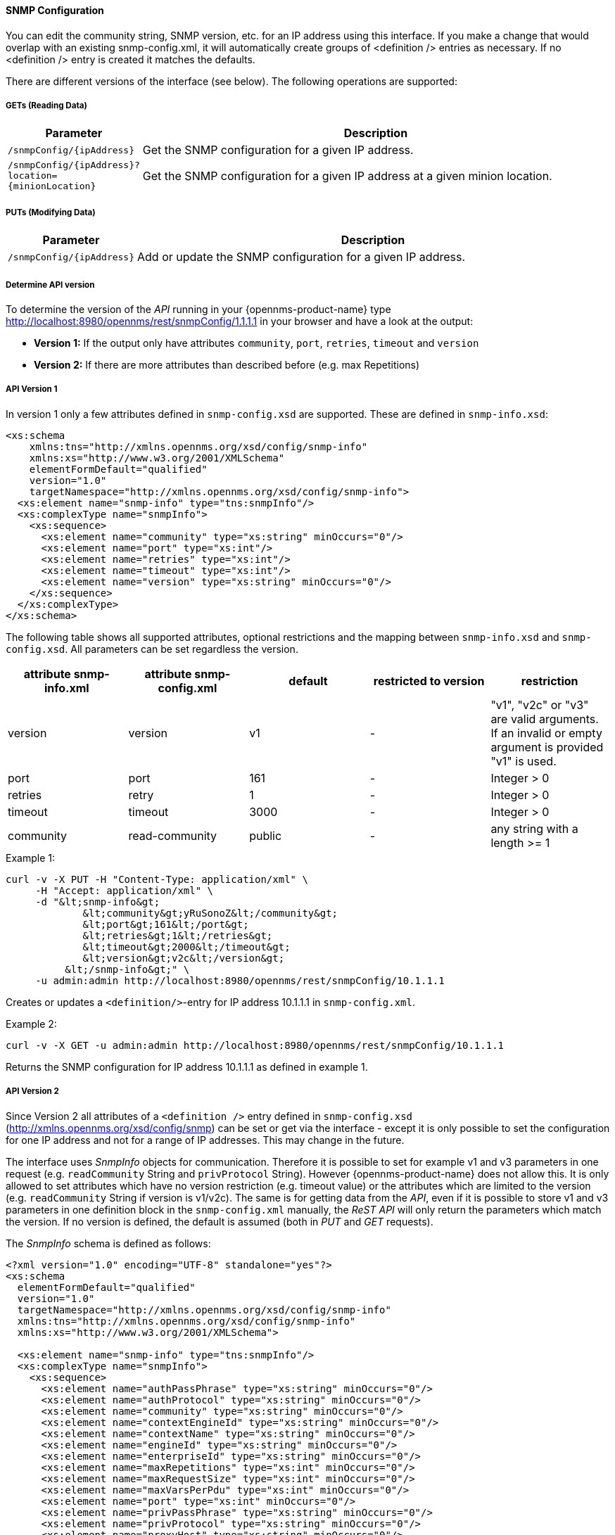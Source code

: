 
==== SNMP Configuration

You can edit the community string, SNMP version, etc. for an IP address using this interface.  If you make a change that would overlap with an existing snmp-config.xml, it will automatically create groups of &lt;definition /&gt; entries as necessary. If no <definition /> entry is created it matches the defaults.

There are different versions of the interface (see below).
The following operations are supported:

===== GETs (Reading Data)

[options="header", cols="1,10"]
|===
| Parameter                 | Description
| `/snmpConfig/{ipAddress}` | Get the SNMP configuration for a given IP address.
| `/snmpConfig/{ipAddress}?location={minionLocation}` | Get the SNMP configuration for a given IP address at a given minion location. 
|===

===== PUTs (Modifying Data)

[options="header", cols="1,10"]
|===
| Parameter                 | Description
| `/snmpConfig/{ipAddress}` | Add or update the SNMP configuration for a given IP address.
|===

===== Determine API version

To determine the version of the _API_ running in your {opennms-product-name} type http://localhost:8980/opennms/rest/snmpConfig/1.1.1.1 in your browser and have a look at the output:

- *Version 1:* If the output only have attributes `community`, `port`, `retries`, `timeout` and `version`
- *Version 2:* If there are more attributes than described before (e.g. max Repetitions)

===== API Version 1

In version 1 only a few attributes defined in `snmp-config.xsd` are supported.
These are defined in `snmp-info.xsd`:

[source, xml]
----
<xs:schema
    xmlns:tns="http://xmlns.opennms.org/xsd/config/snmp-info"
    xmlns:xs="http://www.w3.org/2001/XMLSchema"
    elementFormDefault="qualified"
    version="1.0"
    targetNamespace="http://xmlns.opennms.org/xsd/config/snmp-info">
  <xs:element name="snmp-info" type="tns:snmpInfo"/>
  <xs:complexType name="snmpInfo">
    <xs:sequence>
      <xs:element name="community" type="xs:string" minOccurs="0"/>
      <xs:element name="port" type="xs:int"/>
      <xs:element name="retries" type="xs:int"/>
      <xs:element name="timeout" type="xs:int"/>
      <xs:element name="version" type="xs:string" minOccurs="0"/>
    </xs:sequence>
  </xs:complexType>
</xs:schema>
----

The following table shows all supported attributes, optional restrictions and the mapping between `snmp-info.xsd` and `snmp-config.xsd`.
All parameters can be set regardless the version.

[options="header"]
|===
| attribute snmp-info.xml | attribute snmp-config.xml | default | restricted to version | restriction
| version                 | version                   | v1      | -                     | "v1", "v2c" or "v3" are valid arguments.
                                                                                          If an invalid or empty argument is provided "v1" is used.
| port                    | port                      | 161     | -                     | Integer > 0
| retries                 | retry                     | 1       | -                     | Integer > 0
| timeout                 | timeout                   | 3000    | -                     | Integer > 0
| community               | read-community            | public  | -                     | any string with a length >= 1
|===

.Example 1:
[source, bash]
----
curl -v -X PUT -H "Content-Type: application/xml" \
     -H "Accept: application/xml" \
     -d "&lt;snmp-info&gt;
             &lt;community&gt;yRuSonoZ&lt;/community&gt;
             &lt;port&gt;161&lt;/port&gt;
             &lt;retries&gt;1&lt;/retries&gt;
             &lt;timeout&gt;2000&lt;/timeout&gt;
             &lt;version&gt;v2c&lt;/version&gt;
          &lt;/snmp-info&gt;" \
     -u admin:admin http://localhost:8980/opennms/rest/snmpConfig/10.1.1.1
----

Creates or updates a `<definition/>`-entry for IP address 10.1.1.1 in `snmp-config.xml`.

.Example 2:
[source, bash]
----
curl -v -X GET -u admin:admin http://localhost:8980/opennms/rest/snmpConfig/10.1.1.1
----

Returns the SNMP configuration for IP address 10.1.1.1 as defined in example 1.

===== API Version 2

Since Version 2 all attributes of a `<definition />` entry defined in `snmp-config.xsd` (http://xmlns.opennms.org/xsd/config/snmp) can be set or get via the interface - except it is only possible to set the configuration for one IP address and not for a range of IP addresses.
This may change in the future.

The interface uses _SnmpInfo_ objects for communication.
Therefore it is possible to set for example v1 and v3 parameters in one request (e.g. `readCommunity` String and `privProtocol` String).
However {opennms-product-name} does not allow this.
It is only allowed to set attributes which have no version restriction (e.g. timeout value) or the attributes which are limited to the version (e.g. `readCommunity` String if version is v1/v2c).
The same is for getting data from the _API_, even if it is possible to store v1 and v3 parameters in one definition block in the `snmp-config.xml` manually, the _ReST API_ will only return the parameters which match the version.
If no version is defined, the default is assumed (both in _PUT_ and _GET_ requests).

The _SnmpInfo_ schema is defined as follows:

[source, xml]
----
<?xml version="1.0" encoding="UTF-8" standalone="yes"?>
<xs:schema
  elementFormDefault="qualified"
  version="1.0"
  targetNamespace="http://xmlns.opennms.org/xsd/config/snmp-info"
  xmlns:tns="http://xmlns.opennms.org/xsd/config/snmp-info"
  xmlns:xs="http://www.w3.org/2001/XMLSchema">

  <xs:element name="snmp-info" type="tns:snmpInfo"/>
  <xs:complexType name="snmpInfo">
    <xs:sequence>
      <xs:element name="authPassPhrase" type="xs:string" minOccurs="0"/>
      <xs:element name="authProtocol" type="xs:string" minOccurs="0"/>
      <xs:element name="community" type="xs:string" minOccurs="0"/>
      <xs:element name="contextEngineId" type="xs:string" minOccurs="0"/>
      <xs:element name="contextName" type="xs:string" minOccurs="0"/>
      <xs:element name="engineId" type="xs:string" minOccurs="0"/>
      <xs:element name="enterpriseId" type="xs:string" minOccurs="0"/>
      <xs:element name="maxRepetitions" type="xs:int" minOccurs="0"/>
      <xs:element name="maxRequestSize" type="xs:int" minOccurs="0"/>
      <xs:element name="maxVarsPerPdu" type="xs:int" minOccurs="0"/>
      <xs:element name="port" type="xs:int" minOccurs="0"/>
      <xs:element name="privPassPhrase" type="xs:string" minOccurs="0"/>
      <xs:element name="privProtocol" type="xs:string" minOccurs="0"/>
      <xs:element name="proxyHost" type="xs:string" minOccurs="0"/>
      <xs:element name="readCommunity" type="xs:string" minOccurs="0"/>
      <xs:element name="retries" type="xs:int" minOccurs="0"/>
      <xs:element name="securityLevel" type="xs:int" minOccurs="0"/>
      <xs:element name="securityName" type="xs:string" minOccurs="0"/>
      <xs:element name="timeout" type="xs:int" minOccurs="0"/>
      <xs:element name="version" type="xs:string" minOccurs="0"/>
      <xs:element name="writeCommunity" type="xs:string" minOccurs="0"/>
    </xs:sequence>
  </xs:complexType>
</xs:schema>
----

The following table shows all supported attributes, the mapping between `snmp-info.xsd` and `snmp-config.xsd`.
It also shows the version limitations, default values and the restrictions - if any.

[options="header", cols="1,10"]
|===
| attribute snmp-info.xml | attribute snmp-config.xml | default      | restricted to version | restriction
| version                 | version                   | v1           | -                     | "v1", "v2c" or "v3" are valid arguments.
                                                                                               If an invalid or empty argument is provided "v1" is used.
| port                    | port                      | 161          | -                     | Integer > 0
| retries                 | retry                     | 1            | -                     | Integer > 0
| timeout                 | timeout                   | 3000         | -                     | Integer > 0
| maxVarsPerPdu           | max-vars-per-pdu          | 10           | -                     | Integer > 0
| maxRepetitions          | max-repetitions           | 2            | -                     | Integer > 0
| maxRequestSize          | max-request-size          | 65535        | -                     | Integer > 0
| proxyHost               | proxy-host                |              | -                     |
| readCommunity           | read-community            | public       | v1, v2c               |
| writeCommunity          | write-community           | private      | v1, v2c               |
| securityName            | security-name             | opennmsUser  | v3                    |
| securityLevel           | security-level            | noAuthNoPriv | v3                    | Integer value, which can be null, 1, 2, or 3. <ul><li>1 means noAuthNoPriv</li><li>2 means authNoPriv</li><li>3 means authPriv</li></ul> If you do not set the security level manually it is determined automatically: <ul><li>if no authPassPhrase set the securityLevel is 1</li><li>if a authPassPhrase and no privPassPhrase is set the security level is 2.</li><li>if a authPassPhrase and a privPassPhrase is set the security level is 3.</li></ul>
| authPassPhrase          | auth-passphrase           | 0p3nNMSv3    | v3                    |
| authProtocol            | auth-protocol             | MD5          | v3                    | only MD5 or SHA are valid arguments
| privPassPhrase          | privacy-passphrase        | 0p3nNMSv3    | v3                    |
| privProtocol            | privacy-protocol          | DES          | v3                    | only DES, AES, AES192 or AES256 are valid arguments.
| engineId                | engine-id                 |              | v3                    |
| contextEngineId         | context-engine-id         |              | v3                    |
| contextName             | context-name              |              | v3                    |
| enterpriseId            | enterprise-id             |              | v3                    |
|===

.Example 1:
[source, bash]
----
curl -v -X PUT -H "Content-Type: application/xml" \
     -H "Accept: application/xml" \
     -d "&lt;snmp-info&gt;
             &lt;readCommunity&gt;yRuSonoZ&lt;/readCommunity&gt;
             &lt;port&gt;161&lt;/port&gt;
             &lt;retries&gt;1&lt;/retries&gt;
             &lt;timeout&gt;2000&lt;/timeout&gt;
             &lt;version&gt;v2c&lt;/version&gt;
          &lt;/snmp-info&gt;" \
     -u admin:admin http://localhost:8980/opennms/rest/snmpConfig/10.1.1.1
----

Creates or updates a `<definition/>`-entry for IP address 10.1.1.1 in `snmp-config.xml`.

.Example 2:
[source, bash]
----
curl -v -X GET -u admin:admin http://localhost:8980/opennms/rest/snmpConfig/10.1.1.1
----

Returns the SNMP configuration for IP address 10.1.1.1 as defined in example 1.

.Example 3:
[source, bash]
----
curl -v -X PUT -H "Content-Type: application/xml" \
     -H "Accept: application/xml" \
     -d "&lt;snmp-info&gt;
             &lt;readCommunity&gt;yRuSonoZ&lt;/readCommunity&gt;
             &lt;port&gt;161&lt;/port&gt;
             &lt;retries&gt;1&lt;/retries&gt;
             &lt;timeout&gt;2000&lt;/timeout&gt;
             &lt;version&gt;v1&lt;/version&gt;
             &lt;securityName&gt;secret-stuff&lt;/securityName&gt;
             &lt;engineId&gt;engineId&lt;/engineId&gt;
          &lt;/snmp-info&gt;" \
     -u admin:admin http://localhost:8980/opennms/rest/snmpConfig/10.1.1.1
----

Creates or updates a `<definition/>`-entry for IP address 10.1.1.1 in `snmp-config.xml` ignoring attributes `securityName` and `engineId`.

.Example 4:
[source, bash]
----
curl -v -X PUT -H "Content-Type: application/xml" \
     -H "Accept: application/xml" \
     -d "&lt;snmp-info&gt;
             &lt;readCommunity&gt;yRuSonoZ&lt;/readCommunity&gt;
             &lt;port&gt;161&lt;/port&gt;
             &lt;retries&gt;1&lt;/retries&gt;
             &lt;timeout&gt;2000&lt;/timeout&gt;
             &lt;version&gt;v3&lt;/version&gt;
             &lt;securityName&gt;secret-stuff&lt;/securityName&gt;
             &lt;engineId&gt;engineId&lt;/engineId&gt;
          &lt;/snmp-info&gt;" \
     -u admin:admin http://localhost:8980/opennms/rest/snmpConfig/10.1.1.1
----

Creates or updates a `<definition/>`-entry for IP address 10.1.1.1 in `snmp-config.xml` ignoring attribute `readCommunity`.
